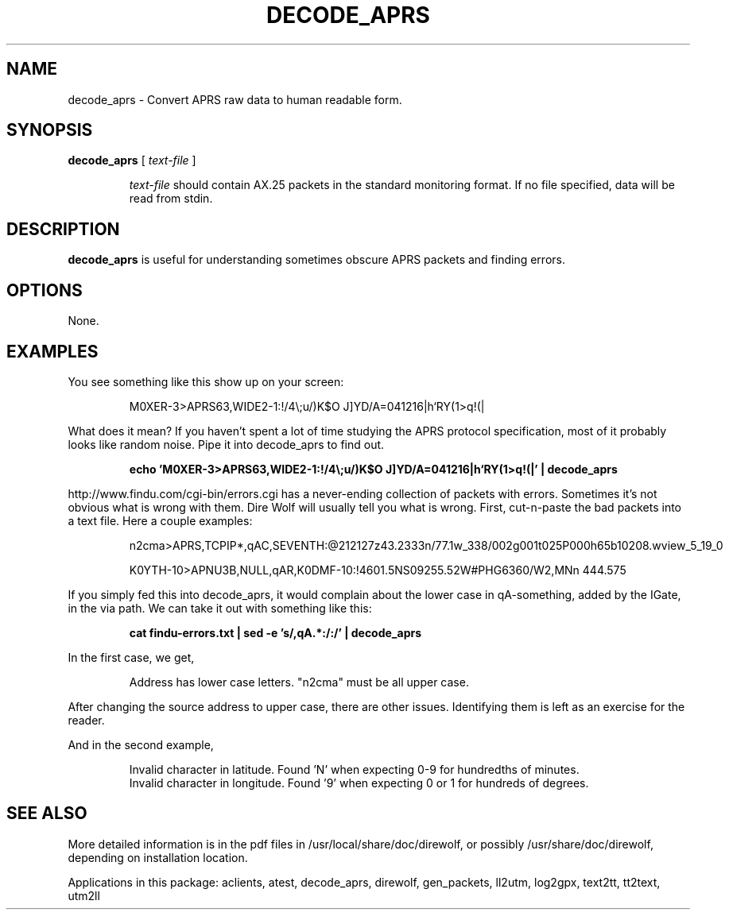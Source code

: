 .TH DECODE_APRS  1

.SH NAME
decode_aprs \- Convert APRS raw data to human readable form.


.SH SYNOPSIS
.B decode_aprs 
[ \fItext-file\fR ]
.RS
.P
\fItext-file\fR should contain AX.25 packets in the standard monitoring format.  
If no file specified, data will be read from stdin.
.P
.RE

.SH DESCRIPTION
\fBdecode_aprs\fR is useful for understanding sometimes obscure APRS packets and finding errors.


.SH OPTIONS
None.



.SH EXAMPLES

You see something like this show up on your screen:
.P
.RS
M0XER-3>APRS63,WIDE2-1:!/4\\;u/)K$O J]YD/A=041216|h`RY(1>q!(|
.RE
.P
What does it mean?  If you haven't spent a lot of time studying the APRS protocol
specification, most of it probably looks like random noise.
Pipe it into decode_aprs to find out.
.P
.RS
.B echo 'M0XER-3>APRS63,WIDE2-1:!/4\\\\;u/)K$O J]YD/A=041216|h`RY(1>q!(|' | decode_aprs
.RE
.P

http://www.findu.com/cgi-bin/errors.cgi has a never-ending collection of packets 
with errors.  Sometimes it's  not  obvious what is wrong with them.  
Dire Wolf will usually tell you what is wrong.  First,
cut-n-paste the bad packets into a text file.  Here a couple examples:
.P
.RS
n2cma>APRS,TCPIP*,qAC,SEVENTH:@212127z43.2333n/77.1w_338/002g001t025P000h65b10208.wview_5_19_0
.P
K0YTH-10>APNU3B,NULL,qAR,K0DMF-10:!4601.5NS09255.52W#PHG6360/W2,MNn 444.575
.RE
.P
If  you  simply  fed  this  into decode_aprs, it would complain about the 
lower case in qA-something, added by the IGate, in the via path.  
We can take it out with something like this:
.P
.RS
.B cat findu-errors.txt | sed -e 's/,qA.*:/:/' | decode_aprs
.RE
.P
In the first case, we get,
.P
.RS
Address has lower case letters. "n2cma" must be all upper case.
.RE
.P
After changing the source address to upper case, there are other issues.  Identifying them is left as an exercise for the reader.
.P
And in the second example,
.P
.RS
.PD 0
Invalid character in latitude.  Found 'N' when expecting 0-9 for hundredths of minutes.
.P
Invalid character in longitude.  Found '9' when expecting 0 or 1 for hundreds of degrees.
.PD
.RE



.SH SEE ALSO
More detailed information is in the pdf files in /usr/local/share/doc/direwolf, or possibly /usr/share/doc/direwolf, depending on installation location.

Applications in this package: aclients, atest, decode_aprs, direwolf, gen_packets, ll2utm, log2gpx, text2tt, tt2text, utm2ll


